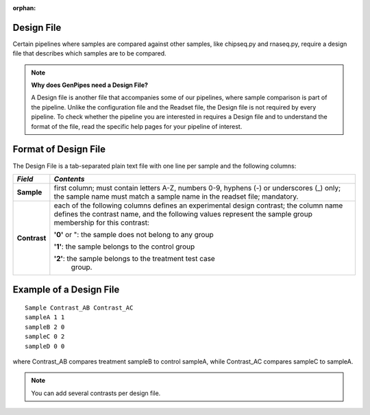 :orphan:

.. _docs_design_file:

Design File
===========

Certain pipelines where samples are compared against other samples, like chipseq.py and rnaseq.py, require a design file that describes which samples are to be compared. 


.. note::

        **Why does GenPipes need a Design File?**

        A Design file is another file that accompanies some of our pipelines, where sample comparison is part of the pipeline. Unlike the configuration file and the Readset file, the Design file is not required by every pipeline. To check whether the pipeline you are interested in requires a Design file and to understand the format of the file, read the specific help pages for your pipeline of interest.


Format of Design File
======================

The Design File is a tab-separated plain text file with one line per sample and the following columns:

+-------------------+-----------------------------------------------------------+
| *Field*           |  *Contents*                                               |
+===================+===========================================================+
| **Sample**        | first column; must contain letters A-Z, numbers 0-9,      |
|                   | hyphens (-) or underscores (_) only; the sample name must |
|                   | match a sample name in the readset file; mandatory.       |
+-------------------+-----------------------------------------------------------+
| **Contrast**      | each of the following columns defines an experimental     |
|                   | design contrast; the column name defines the contrast     |
|                   | name, and the following values represent the sample group |
|                   | membership for this contrast:                             |
|                   |                                                           |
|                   | **'0'** or ": the sample does not belong to any group     |
|                   |                                                           |
|                   | **'1'**: the sample belongs to the control group          |
|                   |                                                           |
|                   | **'2'**: the sample belongs to the treatment test case    |
|                   |          group.                                           |
+-------------------+-----------------------------------------------------------+

Example of a Design File
========================

::

            Sample Contrast_AB Contrast_AC
            sampleA 1 1
            sampleB 2 0
            sampleC 0 2
            sampleD 0 0

where Contrast_AB compares treatment sampleB to control sampleA, while Contrast_AC compares sampleC to sampleA.

.. note::

        You can add several contrasts per design file.
